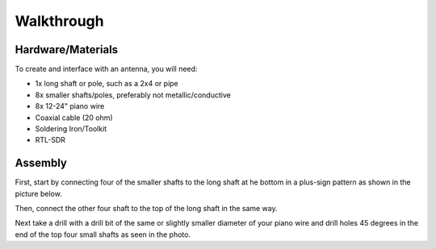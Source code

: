 Walkthrough
====

.. _materials:

Hardware/Materials
------------------

To create and interface with an antenna, you will need:

* 1x long shaft or pole, such as a 2x4 or pipe

* 8x smaller shafts/poles, preferably not metallic/conductive

* 8x 12-24" piano wire

* Coaxial cable (20 ohm)

* Soldering Iron/Toolkit

* RTL-SDR

.. _walkthrough:

Assembly
--------

First, start by connecting four of the smaller shafts to the long shaft at he bottom in a plus-sign pattern as shown in the picture below.


Then, connect the other four shaft to the top of the long shaft in the same way. 


Next take a drill with a drill bit of the same or slightly smaller diameter of your piano wire and drill holes 45 degrees in the end of the top four small shafts as seen in the photo.


